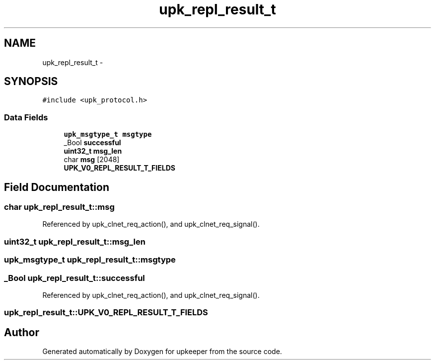 .TH "upk_repl_result_t" 3 "Wed Dec 7 2011" "Version 1" "upkeeper" \" -*- nroff -*-
.ad l
.nh
.SH NAME
upk_repl_result_t \- 
.SH SYNOPSIS
.br
.PP
.PP
\fC#include <upk_protocol.h>\fP
.SS "Data Fields"

.in +1c
.ti -1c
.RI "\fBupk_msgtype_t\fP \fBmsgtype\fP"
.br
.ti -1c
.RI "_Bool \fBsuccessful\fP"
.br
.ti -1c
.RI "\fBuint32_t\fP \fBmsg_len\fP"
.br
.ti -1c
.RI "char \fBmsg\fP [2048]"
.br
.ti -1c
.RI "\fBUPK_V0_REPL_RESULT_T_FIELDS\fP"
.br
.in -1c
.SH "Field Documentation"
.PP 
.SS "char \fBupk_repl_result_t::msg\fP"
.PP
Referenced by upk_clnet_req_action(), and upk_clnet_req_signal().
.SS "\fBuint32_t\fP \fBupk_repl_result_t::msg_len\fP"
.SS "\fBupk_msgtype_t\fP \fBupk_repl_result_t::msgtype\fP"
.SS "_Bool \fBupk_repl_result_t::successful\fP"
.PP
Referenced by upk_clnet_req_action(), and upk_clnet_req_signal().
.SS "\fBupk_repl_result_t::UPK_V0_REPL_RESULT_T_FIELDS\fP"

.SH "Author"
.PP 
Generated automatically by Doxygen for upkeeper from the source code.
